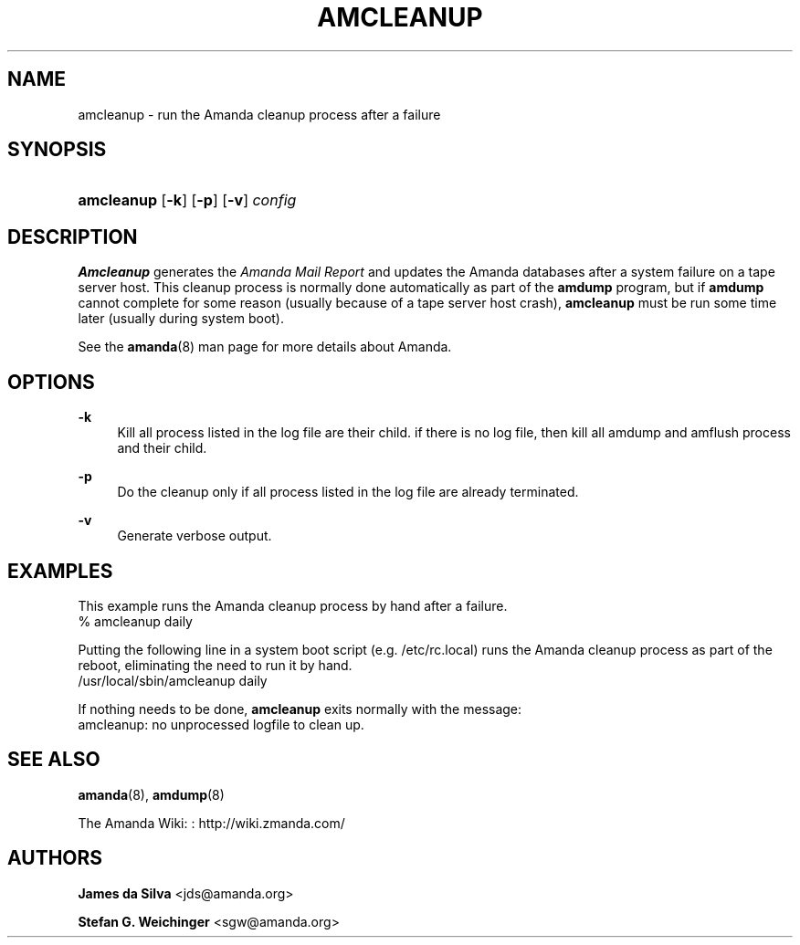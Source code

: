 '\" t
.\"     Title: amcleanup
.\"    Author: James da Silva <jds@amanda.org>
.\" Generator: DocBook XSL Stylesheets vsnapshot_8273 <http://docbook.sf.net/>
.\"      Date: 10/18/2010
.\"    Manual: System Administration Commands
.\"    Source: Amanda 3.2.0
.\"  Language: English
.\"
.TH "AMCLEANUP" "8" "10/18/2010" "Amanda 3\&.2\&.0" "System Administration Commands"
.\" -----------------------------------------------------------------
.\" * set default formatting
.\" -----------------------------------------------------------------
.\" disable hyphenation
.nh
.\" disable justification (adjust text to left margin only)
.ad l
.\" -----------------------------------------------------------------
.\" * MAIN CONTENT STARTS HERE *
.\" -----------------------------------------------------------------
.SH "NAME"
amcleanup \- run the Amanda cleanup process after a failure
.SH "SYNOPSIS"
.HP \w'\fBamcleanup\fR\ 'u
\fBamcleanup\fR [\fB\-k\fR] [\fB\-p\fR] [\fB\-v\fR] \fIconfig\fR
.SH "DESCRIPTION"
.PP
\fBAmcleanup\fR
generates the
\fIAmanda Mail Report\fR
and updates the Amanda databases after a system failure on a tape server host\&. This cleanup process is normally done automatically as part of the
\fBamdump\fR
program, but if
\fBamdump\fR
cannot complete for some reason (usually because of a tape server host crash),
\fBamcleanup\fR
must be run some time later (usually during system boot)\&.
.PP
See the
\fBamanda\fR(8)
man page for more details about Amanda\&.
.SH "OPTIONS"
.PP
\fB\-k\fR
.RS 4
Kill all process listed in the log file are their child\&. if there is no log file, then kill all amdump and amflush process and their child\&.
.RE
.PP
\fB\-p\fR
.RS 4
Do the cleanup only if all process listed in the log file are already terminated\&.
.RE
.PP
\fB\-v\fR
.RS 4
Generate verbose output\&.
.RE
.SH "EXAMPLES"
.PP
This example runs the Amanda cleanup process by hand after a failure\&.
.nf
% amcleanup daily
.fi
.PP
Putting the following line in a system boot script (e\&.g\&.
/etc/rc\&.local) runs the Amanda cleanup process as part of the reboot, eliminating the need to run it by hand\&.
.nf
/usr/local/sbin/amcleanup daily
.fi
.PP
If nothing needs to be done,
\fBamcleanup\fR
exits normally with the message:
.nf
amcleanup: no unprocessed logfile to clean up\&.
.fi
.SH "SEE ALSO"
.PP
\fBamanda\fR(8),
\fBamdump\fR(8)
.PP
The Amanda Wiki:
: http://wiki.zmanda.com/
.SH "AUTHORS"
.PP
\fBJames da Silva\fR <\&jds@amanda\&.org\&>
.PP
\fBStefan G\&. Weichinger\fR <\&sgw@amanda\&.org\&>
